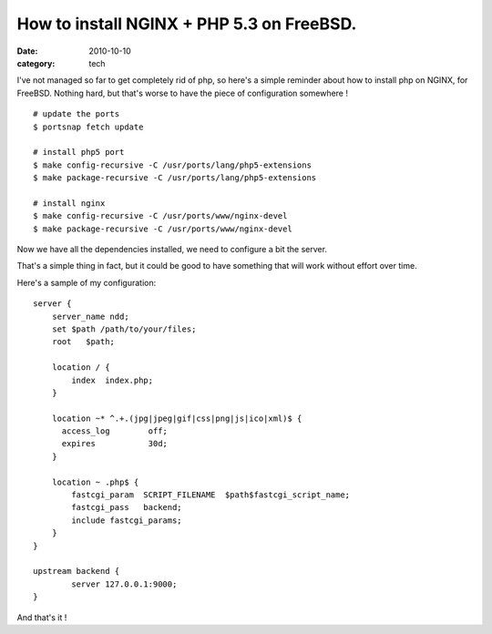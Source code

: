 How to install NGINX + PHP 5.3 on FreeBSD.
##########################################

:date: 2010-10-10
:category: tech

I've not managed so far to get completely rid of php, so here's a simple
reminder about how to install php on NGINX, for FreeBSD. Nothing hard, but
that's worse to have the piece of configuration somewhere !

::

    # update the ports
    $ portsnap fetch update

    # install php5 port
    $ make config-recursive -C /usr/ports/lang/php5-extensions
    $ make package-recursive -C /usr/ports/lang/php5-extensions

    # install nginx
    $ make config-recursive -C /usr/ports/www/nginx-devel
    $ make package-recursive -C /usr/ports/www/nginx-devel

Now we have all the dependencies installed, we need to configure a bit the
server.

That's a simple thing in fact, but it could be good to have something that will
work without effort over time.

Here's a sample of my configuration::

    server {
        server_name ndd;
        set $path /path/to/your/files;
        root   $path;

        location / {
            index  index.php;
        }

        location ~* ^.+.(jpg|jpeg|gif|css|png|js|ico|xml)$ {
          access_log        off;
          expires           30d;
        }

        location ~ .php$ {
            fastcgi_param  SCRIPT_FILENAME  $path$fastcgi_script_name;
            fastcgi_pass   backend;
            include fastcgi_params;
        }
    }

    upstream backend {
            server 127.0.0.1:9000;
    }

And that's it !
